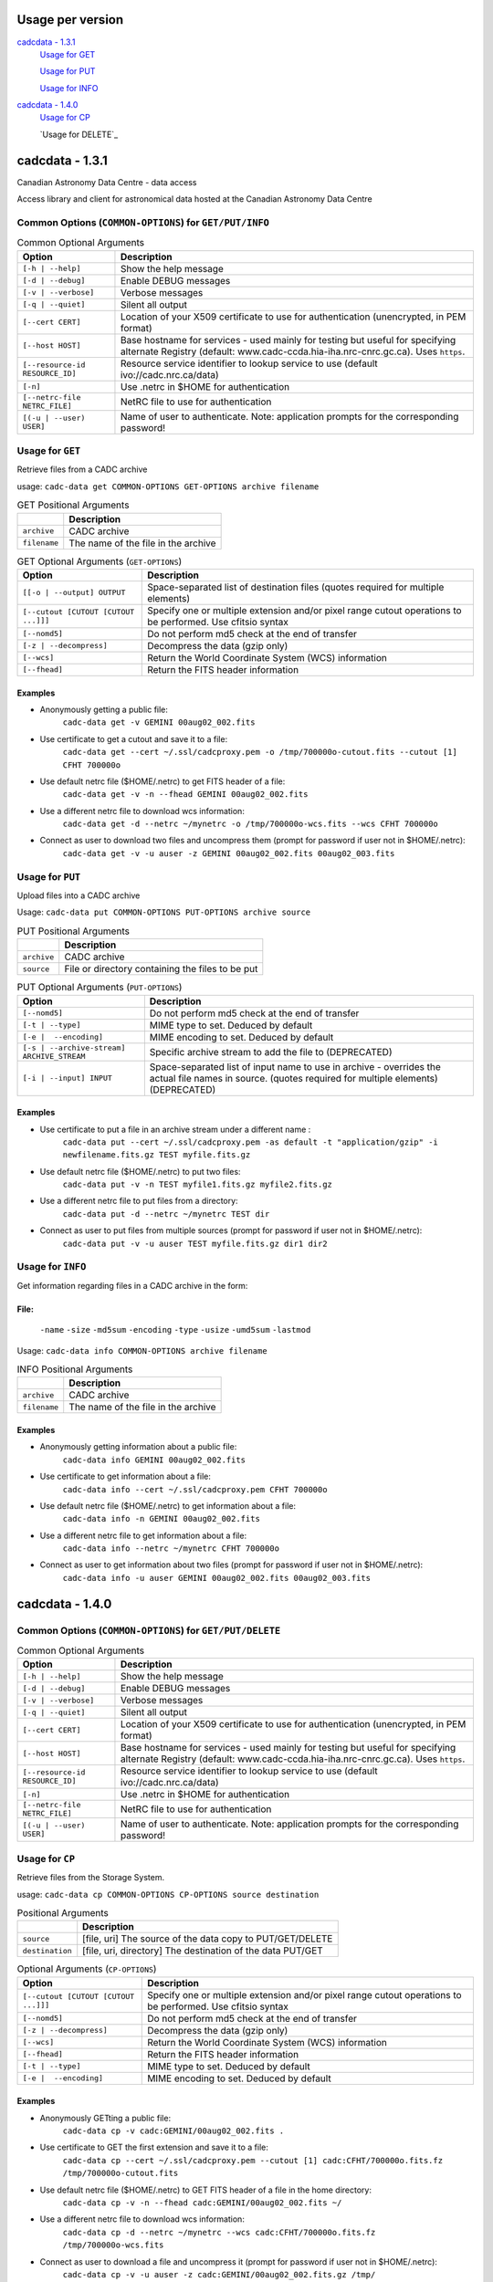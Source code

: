 Usage per version
=================

`cadcdata - 1.3.1`_
  `Usage for GET`_

  `Usage for PUT`_
  
  `Usage for INFO`_

`cadcdata - 1.4.0`_
    `Usage for CP`_

    `Usage for DELETE`_


cadcdata - 1.3.1
================

.. image:: https://img.shields.io/pypi/v/cadcdata.svg   
    :target: https://pypi.python.org/pypi/cadcdata

Canadian Astronomy Data Centre - data access

Access library and client for astronomical data hosted at the Canadian Astronomy Data Centre

Common Options (``COMMON-OPTIONS``) for ``GET/PUT/INFO``
~~~~~~~~~~~~~~~~~~~~~~~~~~~~~~~~~~~~~~~~~~~~~~~~~~~~~~~~

.. table:: Common Optional Arguments

    =============================================== =============================================
    Option                                          Description
    =============================================== =============================================
    ``[-h | --help]``                               Show the help message
    ``[-d | --debug]``                              Enable DEBUG messages
    ``[-v | --verbose]``                            Verbose messages
    ``[-q | --quiet]``                              Silent all output
    ``[--cert CERT]``                               Location of your X509 certificate to use for authentication (unencrypted, in PEM format)
    ``[--host HOST]``                               Base hostname for services - used mainly for testing but useful for specifying alternate Registry (default: www.cadc-ccda.hia-iha.nrc-cnrc.gc.ca).  Uses ``https``.
    ``[--resource-id RESOURCE_ID]``                 Resource service identifier to lookup service to use (default ivo://cadc.nrc.ca/data)
    ``[-n]``                                        Use .netrc in $HOME for authentication
    ``[--netrc-file NETRC_FILE]``                   NetRC file to use for authentication
    ``[(-u | --user) USER]``                        Name of user to authenticate. Note: application prompts for the corresponding password!
    =============================================== =============================================

Usage for ``GET``
~~~~~~~~~~~~~~~~~
Retrieve files from a CADC archive

usage:  ``cadc-data get COMMON-OPTIONS GET-OPTIONS archive filename``

.. table:: GET Positional Arguments

   ================= =============================================
   \                 Description
   ================= =============================================
   ``archive``       CADC archive
   ``filename``      The name of the file in the archive
   ================= =============================================


.. table:: GET Optional Arguments (``GET-OPTIONS``)

    ========================================= =============================================
    Option                                    Description
    ========================================= =============================================
    ``[[-o | --output] OUTPUT``               Space-separated list of destination files (quotes required for multiple elements)
    ``[--cutout [CUTOUT [CUTOUT ...]]]``      Specify one or multiple extension and/or pixel range cutout operations to be performed. Use cfitsio syntax
    ``[--nomd5]``                             Do not perform md5 check at the end of transfer
    ``[-z | --decompress]``                   Decompress the data (gzip only)
    ``[--wcs]``                               Return the World Coordinate System (WCS) information
    ``[--fhead]``                             Return the FITS header information
    ========================================= =============================================

Examples
^^^^^^^^

- Anonymously getting a public file:
    ``cadc-data get -v GEMINI 00aug02_002.fits``
- Use certificate to get a cutout and save it to a file:
    ``cadc-data get --cert ~/.ssl/cadcproxy.pem -o /tmp/700000o-cutout.fits --cutout [1] CFHT 700000o``
- Use default netrc file ($HOME/.netrc) to get FITS header of a file:
    ``cadc-data get -v -n --fhead GEMINI 00aug02_002.fits``
- Use a different netrc file to download wcs information:
    ``cadc-data get -d --netrc ~/mynetrc -o /tmp/700000o-wcs.fits --wcs CFHT 700000o``
- Connect as user to download two files and uncompress them (prompt for password if user not in $HOME/.netrc):
    ``cadc-data get -v -u auser -z GEMINI 00aug02_002.fits 00aug02_003.fits``


Usage for ``PUT``
~~~~~~~~~~~~~~~~~
Upload files into a CADC archive

Usage:  ``cadc-data put COMMON-OPTIONS PUT-OPTIONS archive source``

.. table:: PUT Positional Arguments

    ================= =============================================
    \                 Description
    ================= =============================================
    ``archive``       CADC archive
    ``source``        File or directory containing the files to be put
    ================= =============================================


.. table:: PUT Optional Arguments (``PUT-OPTIONS``)

    =========================================== ====================================================
    Option                                      Description
    =========================================== ====================================================
    ``[--nomd5]``                               Do not perform md5 check at the end of transfer
    ``[-t | --type]``                           MIME type to set.  Deduced by default
    ``[-e |  --encoding]``                      MIME encoding to set.  Deduced by default
    ``[-s | --archive-stream] ARCHIVE_STREAM``  Specific archive stream to add the file to (DEPRECATED)
    ``[-i | --input] INPUT``                    Space-separated list of input name to use in archive - overrides the actual file names in source. (quotes required for multiple elements) (DEPRECATED)
    =========================================== ====================================================

Examples
^^^^^^^^
- Use certificate to put a file in an archive stream under a different name :
    ``cadc-data put --cert ~/.ssl/cadcproxy.pem -as default -t "application/gzip" -i newfilename.fits.gz TEST myfile.fits.gz``
- Use default netrc file ($HOME/.netrc) to put two files:
    ``cadc-data put -v -n TEST myfile1.fits.gz myfile2.fits.gz``
- Use a different netrc file to put files from a directory:
    ``cadc-data put -d --netrc ~/mynetrc TEST dir``
- Connect as user to put files from multiple sources (prompt for password if user not in $HOME/.netrc):
    ``cadc-data put -v -u auser TEST myfile.fits.gz dir1 dir2``

Usage for ``INFO``
~~~~~~~~~~~~~~~~~~
Get information regarding files in a CADC archive in the form:

File:
^^^^^
	``-name``
	``-size``
	``-md5sum``
	``-encoding``
	``-type``
	``-usize``
	``-umd5sum``
	``-lastmod``

Usage:  ``cadc-data info COMMON-OPTIONS archive filename``

.. table:: INFO Positional Arguments

    ================= =============================================
    \                 Description
    ================= =============================================
    ``archive``       CADC archive
    ``filename``      The name of the file in the archive
    ================= =============================================


Examples
^^^^^^^^
- Anonymously getting information about a public file:
    ``cadc-data info GEMINI 00aug02_002.fits``
- Use certificate to get information about a file:
    ``cadc-data info --cert ~/.ssl/cadcproxy.pem CFHT 700000o``
- Use default netrc file ($HOME/.netrc) to get information about a file:
    ``cadc-data info -n GEMINI 00aug02_002.fits``
- Use a different netrc file to get information about a file:
    ``cadc-data info --netrc ~/mynetrc CFHT 700000o``
- Connect as user to get information about two files (prompt for password if user not in $HOME/.netrc):
    ``cadc-data info -u auser GEMINI 00aug02_002.fits 00aug02_003.fits``


cadcdata - 1.4.0
================


Common Options (``COMMON-OPTIONS``) for ``GET/PUT/DELETE``
~~~~~~~~~~~~~~~~~~~~~~~~~~~~~~~~~~~~~~~~~~~~~~~~~~~~~~~~~~

.. table:: Common Optional Arguments

    =============================================== =============================================
    Option                                          Description
    =============================================== =============================================
    ``[-h | --help]``                               Show the help message
    ``[-d | --debug]``                              Enable DEBUG messages
    ``[-v | --verbose]``                            Verbose messages
    ``[-q | --quiet]``                              Silent all output
    ``[--cert CERT]``                               Location of your X509 certificate to use for authentication (unencrypted, in PEM format)
    ``[--host HOST]``                               Base hostname for services - used mainly for testing but useful for specifying alternate Registry (default: www.cadc-ccda.hia-iha.nrc-cnrc.gc.ca).  Uses ``https``.
    ``[--resource-id RESOURCE_ID]``                 Resource service identifier to lookup service to use (default ivo://cadc.nrc.ca/data)
    ``[-n]``                                        Use .netrc in $HOME for authentication
    ``[--netrc-file NETRC_FILE]``                   NetRC file to use for authentication
    ``[(-u | --user) USER]``                        Name of user to authenticate. Note: application prompts for the corresponding password!
    =============================================== =============================================


Usage for ``CP``
~~~~~~~~~~~~~~~~
Retrieve files from the Storage System.

usage:  ``cadc-data cp COMMON-OPTIONS CP-OPTIONS source destination``


.. table:: Positional Arguments

   ================= =============================================
   \                 Description
   ================= =============================================
   ``source``        [file, uri] The source of the data copy to PUT/GET/DELETE
   ``destination``   [file, uri, directory] The destination of the data PUT/GET
   ================= =============================================

.. table:: Optional Arguments (``CP-OPTIONS``)

    ========================================= =============================================
    Option                                    Description
    ========================================= =============================================
    ``[--cutout [CUTOUT [CUTOUT ...]]]``      Specify one or multiple extension and/or pixel range cutout operations to be performed. Use cfitsio syntax
    ``[--nomd5]``                             Do not perform md5 check at the end of transfer
    ``[-z | --decompress]``                   Decompress the data (gzip only)
    ``[--wcs]``                               Return the World Coordinate System (WCS) information
    ``[--fhead]``                             Return the FITS header information
    ``[-t | --type]``                         MIME type to set.  Deduced by default
    ``[-e |  --encoding]``                    MIME encoding to set.  Deduced by default
    ========================================= =============================================

Examples
^^^^^^^^
- Anonymously GETting a public file: 
    ``cadc-data cp -v cadc:GEMINI/00aug02_002.fits .``

- Use certificate to GET the first extension and save it to a file:
    ``cadc-data cp --cert ~/.ssl/cadcproxy.pem --cutout [1] cadc:CFHT/700000o.fits.fz /tmp/700000o-cutout.fits``

- Use default netrc file ($HOME/.netrc) to GET FITS header of a file in the home directory:
    ``cadc-data cp -v -n --fhead cadc:GEMINI/00aug02_002.fits ~/``

- Use a different netrc file to download wcs information:
    ``cadc-data cp -d --netrc ~/mynetrc --wcs cadc:CFHT/700000o.fits.fz /tmp/700000o-wcs.fits``

- Connect as user to download a file and uncompress it (prompt for password if user not in $HOME/.netrc):
    ``cadc-data cp -v -u auser -z cadc:GEMINI/00aug02_002.fits.gz /tmp/``

- Anonymously GETting a public file: 
    ``cadc-data cp -v cadc:GEMINI/00aug02_002.fits ./``

- Use default netrc file ($HOME/.netrc):
    ``cadc-data cp -v -n cadc:GEMINI/00aug02_002.fits ./``

- Use a different netrc file to upload to the CFHT namespace bucket:
    ``cadc-data cp -d --netrc ~/mynetrc /tmp/700000o-wcs.fits cadc:CFHT/``
    ``cadc-data cp -d --netrc ~/mynetrc /tmp/700000o-wcs.fits cadc:CFHT/mynewfile.700000o.wcs.fits``

- Connect as user to upload (PUT) a file (prompt for password if user not in $HOME/.netrc):
    ``cadc-data cp -v -u auser 00aug02_002.fits cadc:GEMINI/00aug02_003.fits``

- Upload a file using a certificate for authentication:
    ``cadc-data cp --cert ~/.ssl/proxycert.pem /mnt/processed/scuba-2.fits cadc:JCMT/scuba2.fits``


Usage for ``DELETE``:
~~~~~~~~~~~~~~~~~~~~~

Retrieve files from the Storage System.

usage:  ``cadc-data rm COMMON-OPTIONS source [source... ]``

** **Note**:  One of ``--cert``, ``-u | --user``, ``-n``, or ``--netrc-file`` is required for delete.

.. table:: Positional Arguments

   ================= =============================================
   \                 Description
   ================= =============================================
   ``source``        [uri] The URI of the entities to delete
   ================= =============================================


Examples
^^^^^^^^

- Use certificate to DELETE the file for the given URI:
    ``cadc-data rm --cert ~/.ssl/cadcproxy.pem cadc:CFHT/700000o.fits.fz``

- Use default netrc file ($HOME/.netrc) to DELETE two files:
    ``cadc-data rm -v -n cadc:GEMINI/00aug02_002.fits cadc:GEMINI/00aug02_001.fits``
